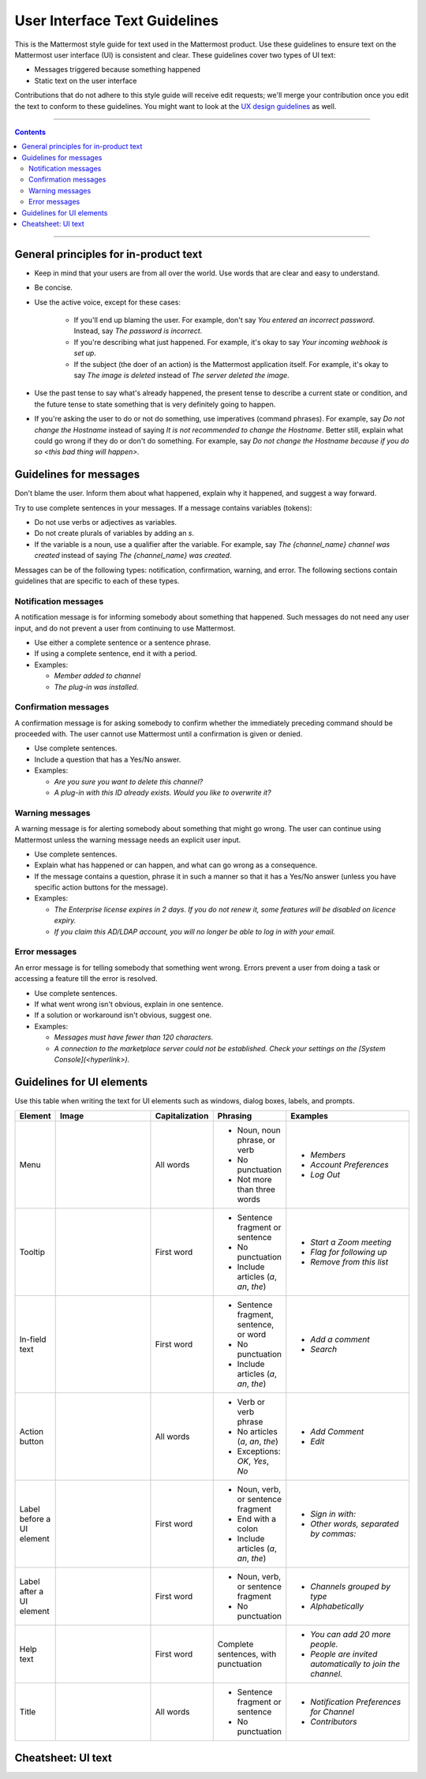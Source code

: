 User Interface Text Guidelines
===============================
This is the Mattermost style guide for text used in the Mattermost product. Use these guidelines to ensure text on the Mattermost user interface (UI) is consistent and clear.  These guidelines cover two types of UI text:

- Messages triggered because something happened
- Static text on the user interface

.. note::

Contributions that do not adhere to this style guide will receive edit requests; we'll merge your contribution once you edit the text to conform to these guidelines. You might want to look at the `UX design guidelines`_ as well.

....

.. contents:: 
   :depth: 2

....

General principles for in-product text
---------------------------------------

- Keep in mind that your users are from all over the world. Use words that are clear and easy to understand.
- Be concise.
- Use the active voice, except for these cases:

   - If you'll end up blaming the user. For example, don't say *You entered an incorrect password*. Instead, say *The password is incorrect*.
   - If you're describing what just happened. For example, it's okay to say *Your incoming webhook is set up*.
   - If the subject (the doer of an action) is the Mattermost application itself. For example, it's okay to say *The image is deleted* instead of *The server deleted the image*.
   
- Use the past tense to say what's already happened, the present tense to describe a current state or condition, and the future tense to state something that is very definitely going to happen.
- If you're asking the user to do or not do something, use imperatives (command phrases). For example, say *Do not change the Hostname* instead of saying *It is not recommended to change the Hostname*. Better still, explain what could go wrong if they do or don't do something. For example, say *Do not change the Hostname because if you do so <this bad thing will happen>.*

Guidelines for messages
------------------------

Don't blame the user. Inform them about what happened, explain why it happened, and suggest a way forward.

Try to use complete sentences in your messages. If a message contains variables (tokens):

- Do not use verbs or adjectives as variables.
- Do not create plurals of variables by adding an *s*.
- If the variable is a noun, use a qualifier after the variable. For example, say *The {channel_name} channel was created* instead of saying *The {channel_name} was created*.

Messages can be of the following types: notification, confirmation, warning, and error. The following sections contain guidelines that are specific to each of these types.

Notification messages
~~~~~~~~~~~~~~~~~~~~~~

A notification message is for informing somebody about something that happened. Such messages do not need any user input, and do not prevent a user from continuing to use Mattermost.

- Use either a complete sentence or a sentence phrase. 
- If using a complete sentence, end it with a period.
- Examples:

  - *Member added to channel*
  - *The plug-in was installed.*

Confirmation messages
~~~~~~~~~~~~~~~~~~~~~~

A confirmation message is for asking somebody to confirm whether the immediately preceding command should be proceeded with. The user cannot use Mattermost until a confirmation is given or denied.

- Use complete sentences.
- Include a question that has a Yes/No answer.
- Examples:

  - *Are you sure you want to delete this channel?*
  - *A plug-in with this ID already exists. Would you like to overwrite it?*

Warning messages
~~~~~~~~~~~~~~~~

A warning message is for alerting somebody about something that might go wrong. The user can continue using Mattermost unless the warning message needs an explicit user input.

- Use complete sentences.
- Explain what has happened or can happen, and what can go wrong as a consequence.
- If the message contains a question, phrase it in such a manner so that it has a Yes/No answer (unless you have specific action buttons for the message).

- Examples:

  - *The Enterprise license expires in 2 days. If you do not renew it, some features will be disabled on licence expiry.*
  - *If you claim this AD/LDAP account, you will no longer be able to log in with your email.*

Error messages
~~~~~~~~~~~~~~~

An error message is for telling somebody that something went wrong. Errors prevent a user from doing a task or accessing a feature till the error is resolved.

- Use complete sentences.
- If what went wrong isn't obvious, explain in one sentence.
- If a solution or workaround isn't obvious, suggest one.
- Examples:

  - *Messages must have fewer than 120 characters.*
  - *A connection to the marketplace server could not be established. Check your settings on the [System Console](<hyperlink>).*


Guidelines for UI elements
---------------------------
Use this table when writing the text for UI elements such as windows, dialog boxes, labels, and prompts.

.. list-table::
   :widths: 10 30 10 15 35
   :header-rows: 1

   * - Element
     - Image 
     - Capitalization
     - Phrasing
     - Examples     
   * - Menu
     - |menu.png|
     - All words
     - - Noun, noun phrase, or verb
       - No punctuation
       - Not more than three words
     - - *Members*
       - *Account Preferences*
       - *Log Out*
   * - Tooltip
     - |tooltip.png|
     - First word
     - - Sentence fragment or sentence
       - No punctuation
       - Include articles (*a*, *an*, *the*)
     - - *Start a Zoom meeting*
       - *Flag for following up*
       - *Remove from this list*
   * - In-field text
     - |field.png|  
     - First word
     - - Sentence fragment, sentence, or word
       - No punctuation
       - Include articles (*a*, *an*, *the*)
     - - *Add a comment*
       - *Search*
   * - Action button
     - |action.png|
     - All words
     - - Verb or verb phrase
       - No articles (*a*, *an*, *the*)
       - Exceptions: *OK*, *Yes*, *No*
     - - *Add Comment*
       - *Edit*
   * - Label before a UI element
     - |label_before.png|
     - First word
     - - Noun, verb, or sentence fragment
       - End with a colon
       - Include articles (*a*, *an*, *the*)
     - - *Sign in with:*
       - *Other words, separated by commas:*
   * - Label after a UI element
     - |label_after.png|
     - First word
     - - Noun, verb, or sentence fragment
       - No punctuation
     - - *Channels grouped by type*
       - *Alphabetically*
   * - Help text
     - |help.png|
     - First word
     - Complete sentences, with punctuation
     - - *You can add 20 more people.*
       - *People are invited automatically to join the channel.*
   * - Title
     - |title.png|
     - All words
     - - Sentence fragment or sentence
       - No punctuation
     - - *Notification Preferences for Channel*
       - *Contributors*
   
Cheatsheet: UI text
-----------------------
|cheatsheet.png|

.. |menu.png| image:: ./images/menu.png
  :alt: menu
.. |tooltip.png| image:: ./images/tooltip.png
  :alt: tooltip
.. |field.png| image:: ./images/field.png
  :alt: in-field text
.. |action.png| image:: ./images/action.png
  :alt: action button
.. |label_before.png| image:: ./images/label_before.png
  :alt: labels before a UI element
.. |label_after.png| image:: ./images/label_after.png
  :alt: labels after a UI element
.. |help.png| image:: ./images/help.png
  :alt: help text
.. |title.png| image:: ./images/title.png
  :alt: title
.. |cheatsheet.png| image:: ./images/cheatsheet.png
  :alt: cheatsheet for punctuation and capitalization
.. _UX design guidelines: https://docs.mattermost.com/developer/fx-guidelines.html#design-guidelines
